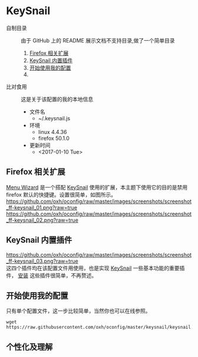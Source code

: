 #+OPTIONS: toc:nil

* KeySnail
+ 自制目录 :: 由于 GitHub 上的 README 展示文档不支持目录,做了一个简单目录
  1. [[https://github.com/oxh/oconfig/tree/master/keysnail#firefox-相关扩展][Firefox 相关扩展]]
  2. [[https://github.com/oxh/oconfig/tree/master/keysnail#keysnail-内置插件][KeySnail 内置插件]]
  3. [[https://github.com/oxh/oconfig/tree/master/keysnail#开始使用我的配置][开始使用我的配置]]
  4. 
+ 比对食用 :: 这是关于该配置的我的本地信息
  + 文件名
    - ~/.keysnail.js
  + 环境
    - linux 4.4.36
    - firefox 50.1.0
  + 更新时间
    - <2017-01-10 Tue>
** Firefox 相关扩展
[[https://addons.mozilla.org/en-US/firefox/addon/s3menu-wizard/][Menu Wizard]] 是一个搭配 [[https://github.com/mooz/keysnail/wiki][KeySnail]] 使用的扩展，本主题下使用它的目的是禁用 firefox 默认的快捷键。设置很简单，如图所示。
[[https://github.com/oxh/oconfig/raw/master/images/screenshots/screenshot_ff-keysnail_01.png?raw=true]]
[[https://github.com/oxh/oconfig/raw/master/images/screenshots/screenshot_ff-keysnail_02.png?raw=true]]
** KeySnail 内置插件
[[https://github.com/oxh/oconfig/raw/master/images/screenshots/screenshot_ff-keysnail_03.png?raw=true]] \\
这四个插件均在该配置文件用使用，也是实现 [[https://github.com/mooz/keysnail/wiki][KeySnail]] 一些基本功能的重要插件， [[https://github.com/mooz/keysnail/wiki/plugin][安装]] 这些插件很简单，不再赘述。
** 开始使用我的配置
只有单个配置文件，这一步比较简单，当然你也可以在线参照。
: wget https://raw.githubusercontent.com/oxh/oconfig/master/keysnail/keysnail.js.bak
** 个性化及理解
